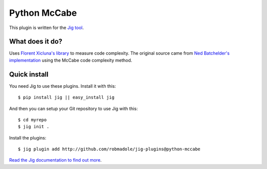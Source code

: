 Python McCabe
=============

.. image:: https://api.travis-ci.org/robmadole/jig-plugins.png?branch=pep8-checker

This plugin is written for the `Jig tool`_.

What does it do?
----------------

Uses `Florent Xicluna's library`_ to measure code complexity. The original
source came from `Ned Batchelder's implementation`_ using the McCabe code
complexity method.

Quick install
-------------

You need Jig to use these plugins. Install it with this:

::

    $ pip install jig || easy_install jig

And then you can setup your Git repository to use Jig with this:

::

    $ cd myrepo
    $ jig init .

Install the plugins:

::

    $ jig plugin add http://github.com/robmadole/jig-plugins@python-mccabe

`Read the Jig documentation to find out more <http://packages.python.org/jig>`_.

.. _Jig tool: http://github.com/robmadole/jig
.. _Ned Batchelder's implementation: http://nedbatchelder.com/blog/200803/python_code_complexity_microtool.html
.. _Florent Xicluna's library: https://github.com/flintwork/mccabe
